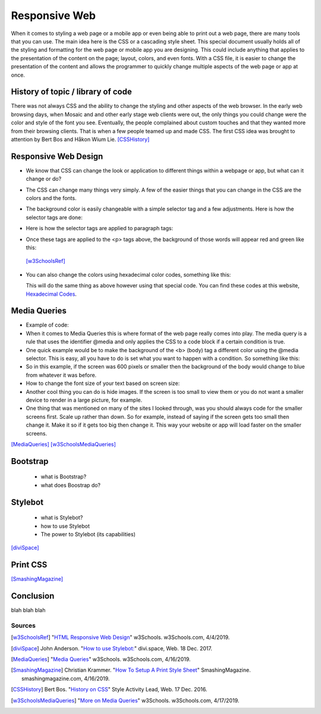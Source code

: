 Responsive Web
==============

When it comes to styling a web page or a mobile app or even being able to print
out a web page, there are many tools that you can use.  The main idea here is
the CSS or a cascading style sheet.  This special document usually holds all of
the styling and formatting for the web page or mobile app you are designing.
This could include anything that applies to the presentation of the content on
the page; layout, colors, and even fonts.  With a CSS file, it is easier to change
the presentation of the content and allows the programmer to quickly change
multiple aspects of the web page or app at once.

History of topic / library of code
~~~~~~~~~~~~~~~~~~~~~~~~~~~~~~~~~~
There was not always CSS and the ability to change the styling and other aspects
of the web browser.  In the early web browsing days, when Mosaic and and other
early stage web clients were out, the only things you could change were the color
and style of the font you see.  Eventually, the people complained about custom
touches and that they wanted more from their browsing clients.  That is when a few
people teamed up and made CSS.  The first CSS idea was brought to attention by
Bert Bos and Håkon Wium Lie. [CSSHistory]_

Responsive Web Design
~~~~~~~~~~~~~~~~~~~~~
* We know that CSS can change the look or application to different things within
  a webpage or app, but what can it change or do?

* The CSS can change many things very simply.  A few of the easier things that
  you can change in the CSS are the colors and the fonts.

* The background color is easily changeable with a simple selector tag and a few
  adjustments. Here is how the selector tags are done:

  .. code-block:: html
      :caption: Selector Example

      #p1 {background-color:rgba(255,0,0,1);}
      #p2 {background-color:rgba(0,255,0,1);}

* Here is how the selector tags are applied to paragraph tags:

  .. code-block:: html
      :caption: Applying Selectors

      <p id="p1">Red</p>
      <p id="p2">Green</p>

* Once these tags are applied to the <p> tags above, the background of those words will
  appear red and green like this:

  .. image:: ColorDemo.PNG
    :width: 25%


 [w3SchoolsRef]_

* You can also change the colors using hexadecimal color codes, something like this:

  .. code-block:: html
        :caption: Hexadecimal Color Code Changes

        #p3 {background-color: #FF0000;opacity:1;}
        <p id="p3">Red</p>

  This will do the same thing as above however using that special code.  You can
  find these codes at this website, `Hexadecimal Codes`_.





Media Queries
~~~~~~~~~~~~~


* Example of code:

  .. code-block:: html
      :caption: viewport

      <meta name="viewport" content="width=device-width, initial-scale=1">

* When it comes to Media Queries this is where format of the web page really comes
  into play.  The media query is a rule that uses the identifier @media and only
  applies the CSS to a code block if a certain condition is true.

* One quick example would be to make the background of the <b> (body) tag a different
  color using the @media selector.  This is easy, all you have to do is set what
  you want to happen with a condition.  So something like this:

  .. code-block:: html
      :caption: @media example

      @media only screen and (max-width: 600px) {
            body {
               background-color: blue;
            }
      }

* So in this example, if the screen was 600 pixels or smaller then the background
  of the body would change to blue from whatever it was before.

* How to change the font size of your text based on screen size:

  .. code-block:: html
      :caption: Change in font size

      @media only screen and (min-width: 601px){
            div.whateverTextYouWantToChange {
                  font-size: 80px;
            }
      }

      @media only screen and (max-width: 600px){
            div.whateverTextYouWantToChange {
                  font-size: 30px;
            }
      }

* Another cool thing you can do is hide images.  If the screen is too small to
  view them or you do not want a smaller device to render in a large picture,
  for example.

  .. code-block:: html
      :caption: How to make an item disappear! (TA-DA)

      @media only screen and (max-width: 600px){
            div.itemNotShown {
                  display: none;
            }
      }

* One thing that was mentioned on many of the sites I looked through, was you
  should always code for the smaller screens first.  Scale up rather than down.
  So for example, instead of saying if the screen gets too small then change it.
  Make it so if it gets too big then change it.  This way your website or app will
  load faster on the smaller screens.



[MediaQueries]_
[w3SchoolsMediaQueries]_

Bootstrap
~~~~~~~~~
    * what is Bootstrap?

    * what does Boostrap do?

Stylebot
~~~~~~~~
    * what is Stylebot?
    * how to use Stylebot
    * The power to Stylebot (its capabilities)

[diviSpace]_

Print CSS
~~~~~~~~~~~~

[SmashingMagazine]_

Conclusion
~~~~~~~~~~
blah blah blah


Sources
------------
.. [w3SchoolsRef] "`HTML Responsive Web Design <https://www.w3schools.com/html/html_responsive.asp>`_" w3Schools. w3Schools.com, 4/4/2019.
.. [diviSpace] John Anderson. "`How to use Stylebot: <https://divi.space/css-course/how-to-use-stylebot-to-manipulate-css-on-the-fly/>`_" divi.space, Web. 18 Dec. 2017.
.. [MediaQueries] "`Media Queries <https://www.w3schools.com/css/css_rwd_mediaqueries.asp>`_" w3Schools. w3Schools.com, 4/16/2019.
.. [SmashingMagazine] Christian Krammer. "`How To Setup A Print Style Sheet <https://www.smashingmagazine.com/2011/11/how-to-set-up-a-print-style-sheet/>`_" SmashingMagazine. smashingmagazine.com, 4/16/2019.
.. [CSSHistory] Bert Bos. "`History on CSS <https://www.w3.org/Style/CSS20/history.html>`_" Style Activity Lead, Web. 17 Dec. 2016.
.. [w3SchoolsMediaQueries] "`More on Media Queries <https://www.w3schools.com/cssref/css3_pr_mediaquery.asp>`_" w3Schools. w3Schools.com, 4/17/2019.


.. _Hexadecimal Codes: https://www.rapidtables.com/web/color/html-color-codes.html

